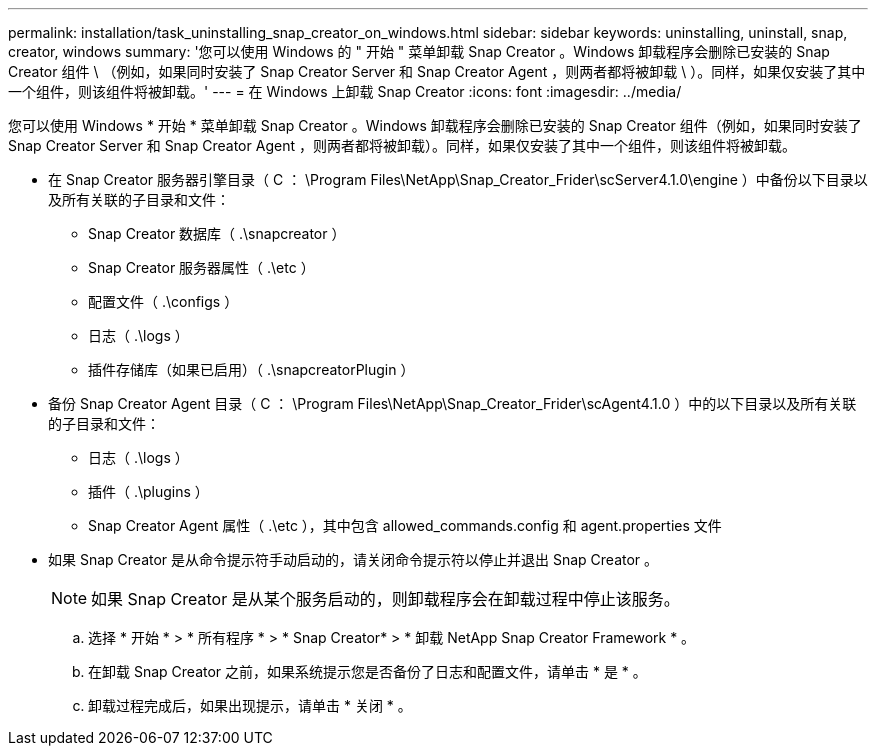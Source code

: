 ---
permalink: installation/task_uninstalling_snap_creator_on_windows.html 
sidebar: sidebar 
keywords: uninstalling, uninstall, snap, creator, windows 
summary: '您可以使用 Windows 的 " 开始 " 菜单卸载 Snap Creator 。Windows 卸载程序会删除已安装的 Snap Creator 组件 \ （例如，如果同时安装了 Snap Creator Server 和 Snap Creator Agent ，则两者都将被卸载 \ ）。同样，如果仅安装了其中一个组件，则该组件将被卸载。' 
---
= 在 Windows 上卸载 Snap Creator
:icons: font
:imagesdir: ../media/


[role="lead"]
您可以使用 Windows * 开始 * 菜单卸载 Snap Creator 。Windows 卸载程序会删除已安装的 Snap Creator 组件（例如，如果同时安装了 Snap Creator Server 和 Snap Creator Agent ，则两者都将被卸载）。同样，如果仅安装了其中一个组件，则该组件将被卸载。

* 在 Snap Creator 服务器引擎目录（ C ： \Program Files\NetApp\Snap_Creator_Frider\scServer4.1.0\engine ）中备份以下目录以及所有关联的子目录和文件：
+
** Snap Creator 数据库（ .\snapcreator ）
** Snap Creator 服务器属性（ .\etc ）
** 配置文件（ .\configs ）
** 日志（ .\logs ）
** 插件存储库（如果已启用）（ .\snapcreatorPlugin ）


* 备份 Snap Creator Agent 目录（ C ： \Program Files\NetApp\Snap_Creator_Frider\scAgent4.1.0 ）中的以下目录以及所有关联的子目录和文件：
+
** 日志（ .\logs ）
** 插件（ .\plugins ）
** Snap Creator Agent 属性（ .\etc ），其中包含 allowed_commands.config 和 agent.properties 文件


* 如果 Snap Creator 是从命令提示符手动启动的，请关闭命令提示符以停止并退出 Snap Creator 。
+

NOTE: 如果 Snap Creator 是从某个服务启动的，则卸载程序会在卸载过程中停止该服务。

+
.. 选择 * 开始 * > * 所有程序 * > * Snap Creator* > * 卸载 NetApp Snap Creator Framework * 。
.. 在卸载 Snap Creator 之前，如果系统提示您是否备份了日志和配置文件，请单击 * 是 * 。
.. 卸载过程完成后，如果出现提示，请单击 * 关闭 * 。



